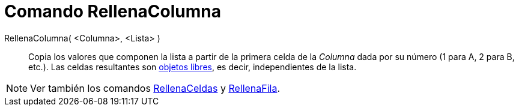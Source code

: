 = Comando RellenaColumna
:page-en: commands/FillColumn
ifdef::env-github[:imagesdir: /es/modules/ROOT/assets/images]

RellenaColumna( <Columna>, <Lista> )::
  Copia los valores que componen la lista a partir de la primera celda de la _Columna_ dada por su número (1 para A, 2 para B, etc.).
  Las celdas resultantes son xref:/Objetos_libres_dependientes_y_auxiliares.adoc[objetos libres], es decir, independientes de la lista.

[NOTE]
====

Ver también los comandos xref:/commands/RellenaCeldas.adoc[RellenaCeldas] y
xref:/commands/RellenaFila.adoc[RellenaFila].

====
